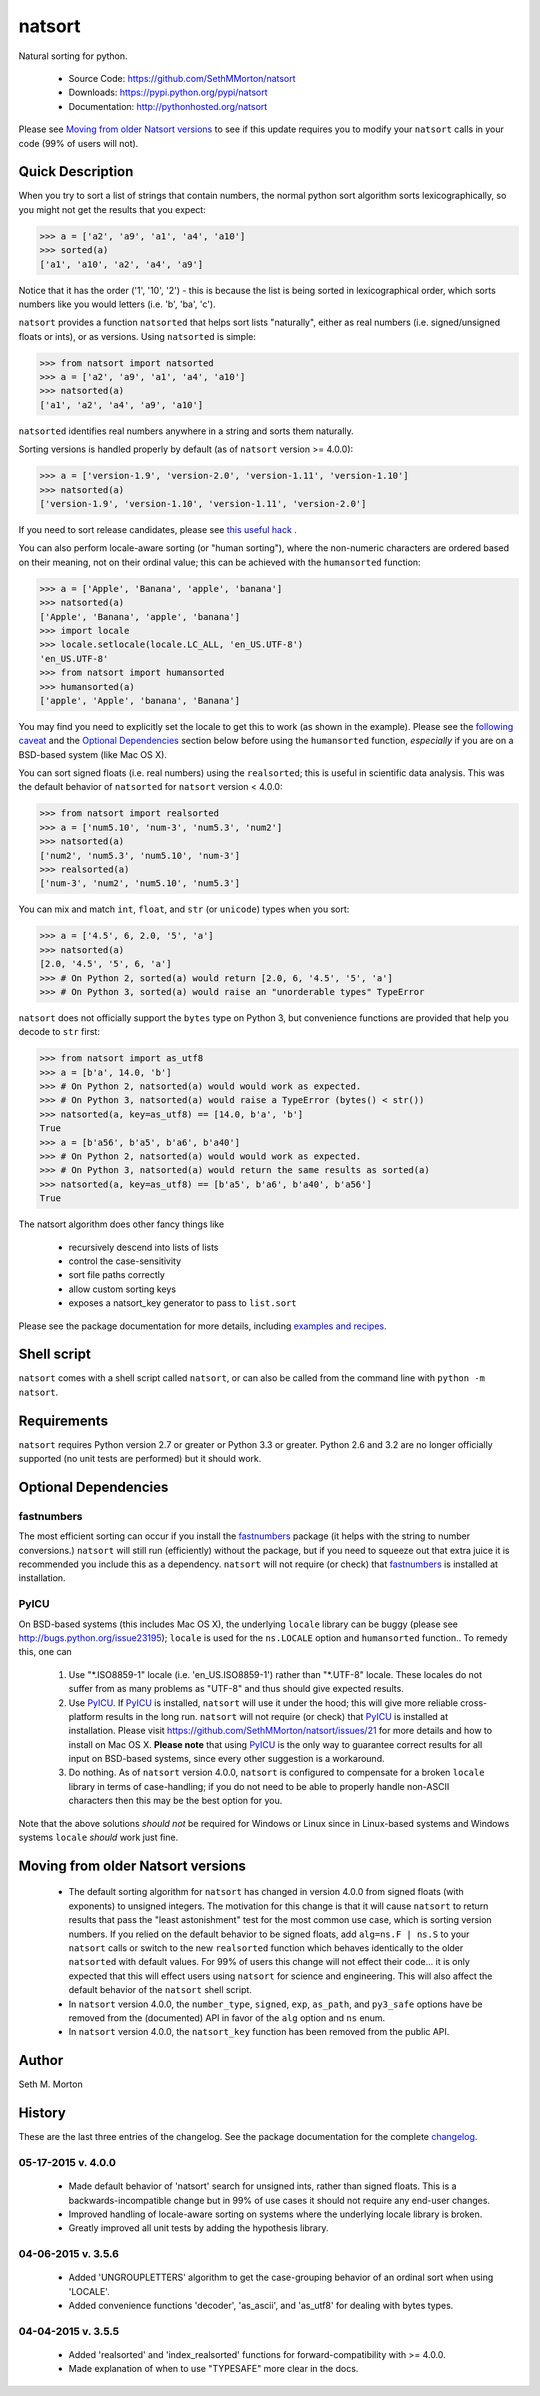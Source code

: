 natsort
=======

.. image:: https://travis-ci.org/SethMMorton/natsort.svg?branch=develop
    :target: https://travis-ci.org/SethMMorton/natsort

.. image:: https://coveralls.io/repos/SethMMorton/natsort/badge.png?branch=develop
    :target: https://coveralls.io/r/SethMMorton/natsort?branch=develop

Natural sorting for python. 

    - Source Code: https://github.com/SethMMorton/natsort
    - Downloads: https://pypi.python.org/pypi/natsort
    - Documentation: http://pythonhosted.org/natsort

Please see `Moving from older Natsort versions`_ to see if this update requires
you to modify your ``natsort`` calls in your code (99% of users will not).

Quick Description
-----------------

When you try to sort a list of strings that contain numbers, the normal python
sort algorithm sorts lexicographically, so you might not get the results that you
expect:

.. code-block:: python

    >>> a = ['a2', 'a9', 'a1', 'a4', 'a10']
    >>> sorted(a)
    ['a1', 'a10', 'a2', 'a4', 'a9']

Notice that it has the order ('1', '10', '2') - this is because the list is
being sorted in lexicographical order, which sorts numbers like you would
letters (i.e. 'b', 'ba', 'c').

``natsort`` provides a function ``natsorted`` that helps sort lists "naturally",
either as real numbers (i.e. signed/unsigned floats or ints), or as versions.
Using ``natsorted`` is simple:

.. code-block:: python

    >>> from natsort import natsorted
    >>> a = ['a2', 'a9', 'a1', 'a4', 'a10']
    >>> natsorted(a)
    ['a1', 'a2', 'a4', 'a9', 'a10']

``natsorted`` identifies real numbers anywhere in a string and sorts them
naturally.

Sorting versions is handled properly by default (as of ``natsort`` version >= 4.0.0):

.. code-block:: python

    >>> a = ['version-1.9', 'version-2.0', 'version-1.11', 'version-1.10']
    >>> natsorted(a)
    ['version-1.9', 'version-1.10', 'version-1.11', 'version-2.0']

If you need to sort release candidates, please see
`this useful hack <http://pythonhosted.org//natsort/examples.htm#rc-sorting>`_ .

You can also perform locale-aware sorting (or "human sorting"), where the
non-numeric characters are ordered based on their meaning, not on their
ordinal value; this can be achieved with the ``humansorted`` function:

.. code-block:: python

    >>> a = ['Apple', 'Banana', 'apple', 'banana']
    >>> natsorted(a)
    ['Apple', 'Banana', 'apple', 'banana']
    >>> import locale
    >>> locale.setlocale(locale.LC_ALL, 'en_US.UTF-8')
    'en_US.UTF-8'
    >>> from natsort import humansorted
    >>> humansorted(a)
    ['apple', 'Apple', 'banana', 'Banana']

You may find you need to explicitly set the locale to get this to work
(as shown in the example).
Please see the `following caveat <http://pythonhosted.org//natsort/examples.html#bug-note>`_
and the `Optional Dependencies`_ section
below before using the ``humansorted`` function, *especially* if you are on a
BSD-based system (like Mac OS X).

You can sort signed floats (i.e. real numbers) using the ``realsorted``; this is
useful in scientific data analysis. This was the default behavior of ``natsorted``
for ``natsort`` version < 4.0.0:

.. code-block:: python

    >>> from natsort import realsorted
    >>> a = ['num5.10', 'num-3', 'num5.3', 'num2']
    >>> natsorted(a)
    ['num2', 'num5.3', 'num5.10', 'num-3']
    >>> realsorted(a)
    ['num-3', 'num2', 'num5.10', 'num5.3']

You can mix and match ``int``, ``float``, and ``str`` (or ``unicode``) types
when you sort:

.. code-block:: python

    >>> a = ['4.5', 6, 2.0, '5', 'a']
    >>> natsorted(a)
    [2.0, '4.5', '5', 6, 'a']
    >>> # On Python 2, sorted(a) would return [2.0, 6, '4.5', '5', 'a']
    >>> # On Python 3, sorted(a) would raise an "unorderable types" TypeError

``natsort`` does not officially support the ``bytes`` type on Python 3, but
convenience functions are provided that help you decode to ``str`` first:

.. code-block:: python

    >>> from natsort import as_utf8
    >>> a = [b'a', 14.0, 'b']
    >>> # On Python 2, natsorted(a) would would work as expected.
    >>> # On Python 3, natsorted(a) would raise a TypeError (bytes() < str())
    >>> natsorted(a, key=as_utf8) == [14.0, b'a', 'b']
    True
    >>> a = [b'a56', b'a5', b'a6', b'a40']
    >>> # On Python 2, natsorted(a) would would work as expected.
    >>> # On Python 3, natsorted(a) would return the same results as sorted(a)
    >>> natsorted(a, key=as_utf8) == [b'a5', b'a6', b'a40', b'a56']
    True

The natsort algorithm does other fancy things like 

 - recursively descend into lists of lists
 - control the case-sensitivity
 - sort file paths correctly
 - allow custom sorting keys
 - exposes a natsort_key generator to pass to ``list.sort``

Please see the package documentation for more details, including 
`examples and recipes <http://pythonhosted.org//natsort/examples.html>`_.

Shell script
------------

``natsort`` comes with a shell script called ``natsort``, or can also be called
from the command line with ``python -m natsort``. 

Requirements
------------

``natsort`` requires Python version 2.7 or greater or Python 3.3 or greater.
Python 2.6 and 3.2 are no longer officially supported (no unit tests are performed)
but it should work.

.. _optional:

Optional Dependencies
---------------------

fastnumbers
'''''''''''

The most efficient sorting can occur if you install the 
`fastnumbers <https://pypi.python.org/pypi/fastnumbers>`_ package (it helps
with the string to number conversions.)  ``natsort`` will still run (efficiently)
without the package, but if you need to squeeze out that extra juice it is
recommended you include this as a dependency.  ``natsort`` will not require (or
check) that `fastnumbers <https://pypi.python.org/pypi/fastnumbers>`_ is installed
at installation.

PyICU
'''''

On BSD-based systems (this includes Mac OS X), the underlying ``locale`` library
can be buggy (please see http://bugs.python.org/issue23195); ``locale`` is
used for the ``ns.LOCALE`` option and ``humansorted`` function.. To remedy this,
one can 

    1. Use "\*.ISO8859-1" locale (i.e. 'en_US.ISO8859-1') rather than "\*.UTF-8"
       locale. These locales do not suffer from as many problems as "UTF-8"
       and thus should give expected results.
    2. Use `PyICU <https://pypi.python.org/pypi/PyICU>`_.  If
       `PyICU <https://pypi.python.org/pypi/PyICU>`_ is installed, ``natsort``
       will use it under the hood; this will give more
       reliable cross-platform results in the long run. ``natsort`` will not
       require (or check) that `PyICU <https://pypi.python.org/pypi/PyICU>`_
       is installed at installation. Please visit
       https://github.com/SethMMorton/natsort/issues/21 for more details and
       how to install on Mac OS X. **Please note** that using
       `PyICU <https://pypi.python.org/pypi/PyICU>`_ is the only way to
       guarantee correct results for all input on BSD-based systems, since
       every other suggestion is a workaround.
    3. Do nothing. As of ``natsort`` version 4.0.0, ``natsort`` is configured
       to compensate for a broken ``locale`` library in terms of case-handling;
       if you do not need to be able to properly handle non-ASCII characters
       then this may be the best option for you. 

Note that the above solutions *should not* be required for Windows or
Linux since in Linux-based systems and Windows systems ``locale`` *should* work
just fine.

.. _deprecate:

Moving from older Natsort versions
----------------------------------

    - The default sorting algorithm for ``natsort`` has changed in version 4.0.0
      from signed floats (with exponents) to unsigned integers. The motivation
      for this change is that it will cause ``natsort`` to return results that
      pass the "least astonishment" test for the most common use case, which is
      sorting version numbers. If you relied on the default behavior
      to be signed floats, add ``alg=ns.F | ns.S`` to your
      ``natsort`` calls or switch to the new ``realsorted`` function which
      behaves identically to the older ``natsorted`` with default values.
      For 99% of users this change will not effect their code... it is only
      expected that this will effect users using ``natsort`` for science and
      engineering. 
      This will also affect the default behavior of the ``natsort`` shell script.
    - In ``natsort`` version 4.0.0, the ``number_type``, ``signed``, ``exp``,
      ``as_path``, and ``py3_safe`` options have be removed from the (documented)
      API in favor of the ``alg`` option and ``ns`` enum.
    - In ``natsort`` version 4.0.0, the ``natsort_key`` function has been removed
      from the public API.

Author
------

Seth M. Morton

History
-------

These are the last three entries of the changelog.  See the package documentation
for the complete `changelog <http://pythonhosted.org//natsort/changelog.html>`_.

05-17-2015 v. 4.0.0
'''''''''''''''''''

    - Made default behavior of 'natsort' search for unsigned ints,
      rather than signed floats. This is a backwards-incompatible
      change but in 99% of use cases it should not require any
      end-user changes.
    - Improved handling of locale-aware sorting on systems where the
      underlying locale library is broken.
    - Greatly improved all unit tests by adding the hypothesis library.

04-06-2015 v. 3.5.6
'''''''''''''''''''

    - Added 'UNGROUPLETTERS' algorithm to get the case-grouping behavior of
      an ordinal sort when using 'LOCALE'.
    - Added convenience functions 'decoder', 'as_ascii', and 'as_utf8' for
      dealing with bytes types.

04-04-2015 v. 3.5.5
'''''''''''''''''''

    - Added 'realsorted' and 'index_realsorted' functions for
      forward-compatibility with >= 4.0.0.
    - Made explanation of when to use "TYPESAFE" more clear in the docs.
